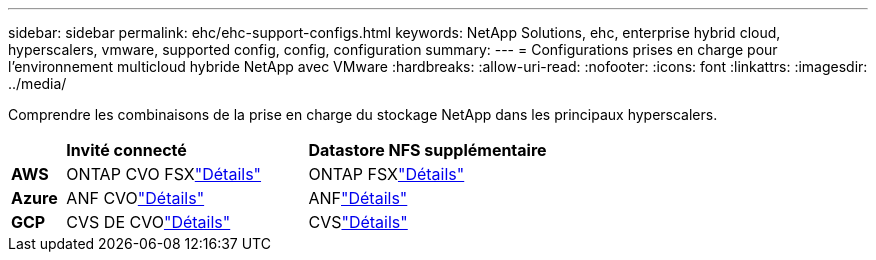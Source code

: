 ---
sidebar: sidebar 
permalink: ehc/ehc-support-configs.html 
keywords: NetApp Solutions, ehc, enterprise hybrid cloud, hyperscalers, vmware, supported config, config, configuration 
summary:  
---
= Configurations prises en charge pour l'environnement multicloud hybride NetApp avec VMware
:hardbreaks:
:allow-uri-read: 
:nofooter: 
:icons: font
:linkattrs: 
:imagesdir: ../media/


[role="lead"]
Comprendre les combinaisons de la prise en charge du stockage NetApp dans les principaux hyperscalers.

[cols="10%, 45%, 45%"]
|===


|  | *Invité connecté* | *Datastore NFS supplémentaire* 


| *AWS* | ONTAP CVO FSXlink:aws/aws-guest.html["Détails"] | ONTAP FSXlink:aws/aws-native-overview.html["Détails"] 


| *Azure* | ANF CVOlink:azure/azure-guest.html["Détails"] | ANFlink:azure/azure-native-overview.html["Détails"] 


| *GCP* | CVS DE CVOlink:gcp/gcp-guest.html["Détails"] | CVSlink:https://www.netapp.com/blog/cloud-volumes-service-google-cloud-vmware-engine/["Détails"] 
|===
